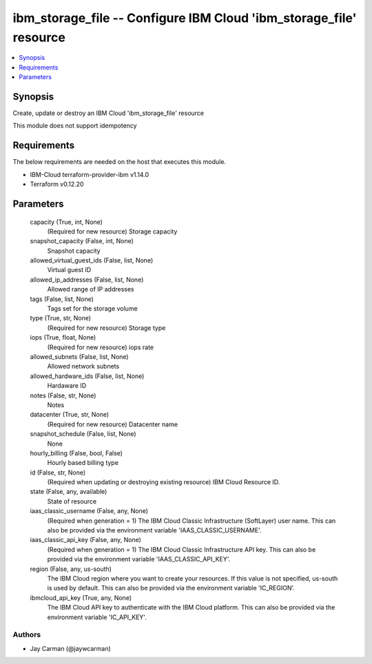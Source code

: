 
ibm_storage_file -- Configure IBM Cloud 'ibm_storage_file' resource
===================================================================

.. contents::
   :local:
   :depth: 1


Synopsis
--------

Create, update or destroy an IBM Cloud 'ibm_storage_file' resource

This module does not support idempotency



Requirements
------------
The below requirements are needed on the host that executes this module.

- IBM-Cloud terraform-provider-ibm v1.14.0
- Terraform v0.12.20



Parameters
----------

  capacity (True, int, None)
    (Required for new resource) Storage capacity


  snapshot_capacity (False, int, None)
    Snapshot capacity


  allowed_virtual_guest_ids (False, list, None)
    Virtual guest ID


  allowed_ip_addresses (False, list, None)
    Allowed range of IP addresses


  tags (False, list, None)
    Tags set for the storage volume


  type (True, str, None)
    (Required for new resource) Storage type


  iops (True, float, None)
    (Required for new resource) iops rate


  allowed_subnets (False, list, None)
    Allowed network subnets


  allowed_hardware_ids (False, list, None)
    Hardaware ID


  notes (False, str, None)
    Notes


  datacenter (True, str, None)
    (Required for new resource) Datacenter name


  snapshot_schedule (False, list, None)
    None


  hourly_billing (False, bool, False)
    Hourly based billing type


  id (False, str, None)
    (Required when updating or destroying existing resource) IBM Cloud Resource ID.


  state (False, any, available)
    State of resource


  iaas_classic_username (False, any, None)
    (Required when generation = 1) The IBM Cloud Classic Infrastructure (SoftLayer) user name. This can also be provided via the environment variable 'IAAS_CLASSIC_USERNAME'.


  iaas_classic_api_key (False, any, None)
    (Required when generation = 1) The IBM Cloud Classic Infrastructure API key. This can also be provided via the environment variable 'IAAS_CLASSIC_API_KEY'.


  region (False, any, us-south)
    The IBM Cloud region where you want to create your resources. If this value is not specified, us-south is used by default. This can also be provided via the environment variable 'IC_REGION'.


  ibmcloud_api_key (True, any, None)
    The IBM Cloud API key to authenticate with the IBM Cloud platform. This can also be provided via the environment variable 'IC_API_KEY'.













Authors
~~~~~~~

- Jay Carman (@jaywcarman)

